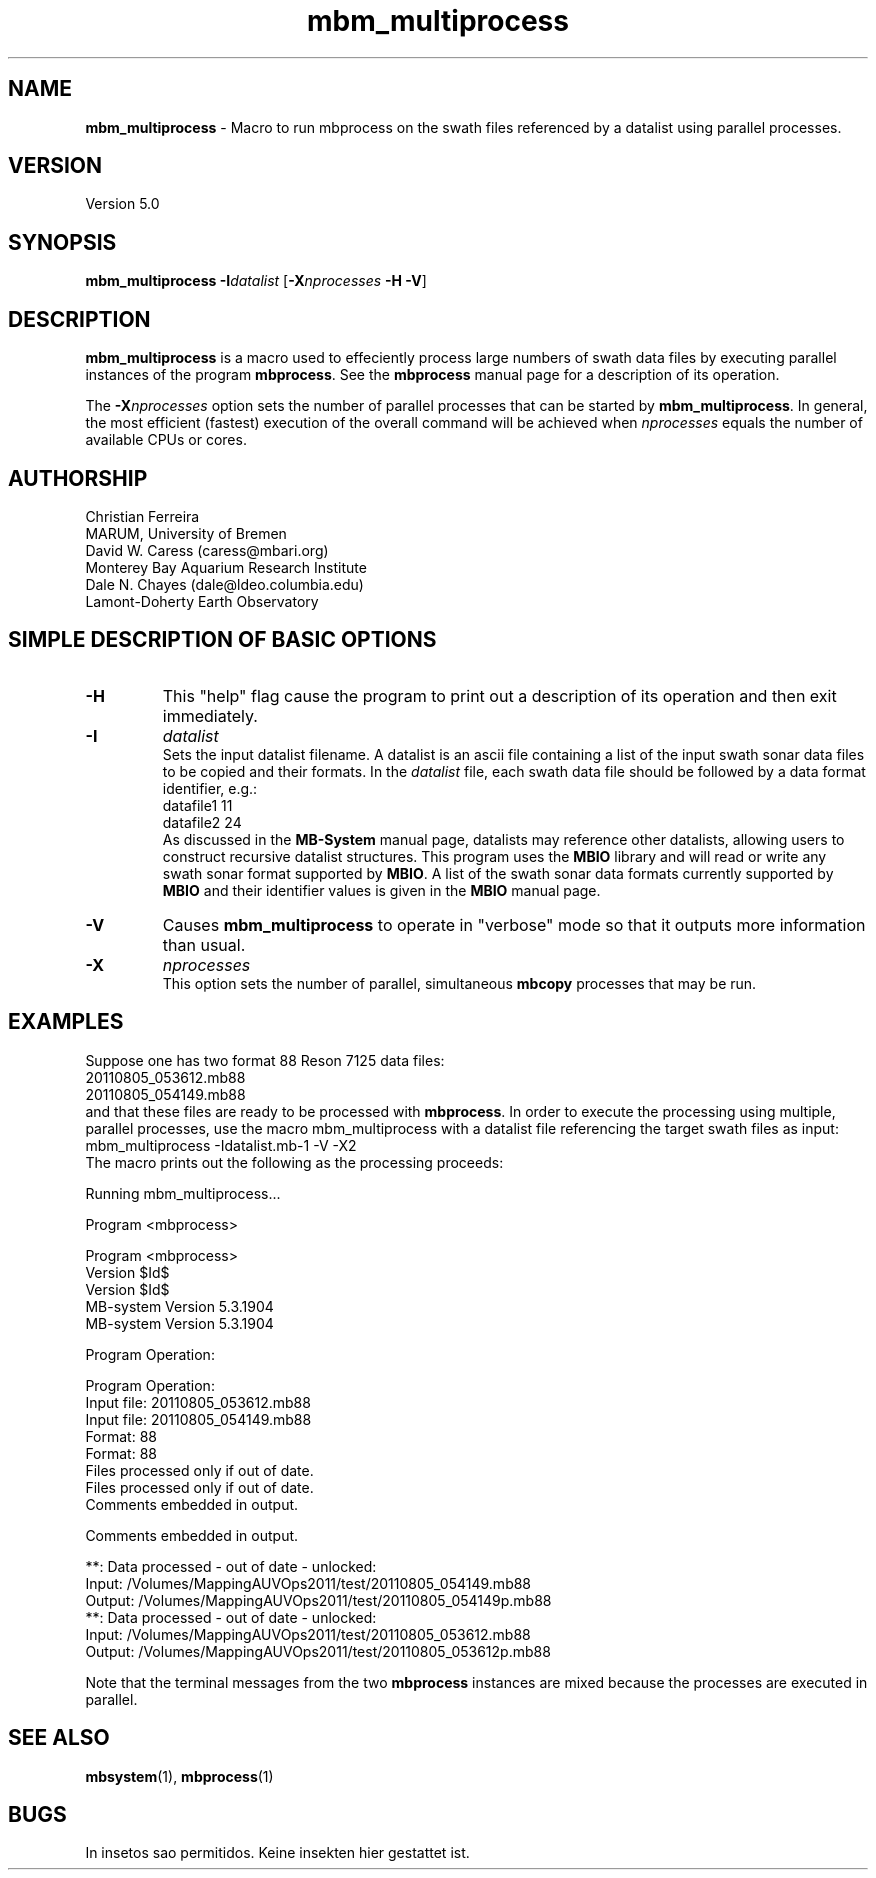 .TH mbm_multiprocess 1 "3 June 2013" "MB-System 5.0" "MB-System 5.0"
.SH NAME
\fBmbm_multiprocess\fP \- Macro to run mbprocess on the swath files referenced
by a datalist using parallel processes.

.SH VERSION
Version 5.0

.SH SYNOPSIS
\fBmbm_multiprocess\fP \fB\-I\fP\fIdatalist\fP
[\fB\-X\fP\fInprocesses\fP \fB\-H\fP \fB\-V\fP]

.SH DESCRIPTION

\fBmbm_multiprocess\fP is a macro used to effeciently process large numbers of swath
data files by executing parallel instances of the program \fBmbprocess\fP. See the
\fBmbprocess\fP manual page for a description of its operation.

The \fB\-X\fP\fInprocesses\fP option sets the number of parallel processes that can be
started by \fBmbm_multiprocess\fP. In general, the most efficient (fastest) execution of
the overall command will be achieved when \fInprocesses\fP equals the number of
available CPUs or cores.

.SH AUTHORSHIP
Christian Ferreira
.br
  MARUM, University of Bremen
.br
David W. Caress (caress@mbari.org)
.br
  Monterey Bay Aquarium Research Institute
.br
Dale N. Chayes (dale@ldeo.columbia.edu)
.br
  Lamont-Doherty Earth Observatory

.SH SIMPLE DESCRIPTION OF BASIC OPTIONS
.TP
.B \-H
This "help" flag cause the program to print out a description
of its operation and then exit immediately.
.TP
.B \-I
\fIdatalist\fP
.br
Sets the input datalist filename. A datalist is an ascii
file containing a list of the input swath sonar
data files to be copied and their formats.
In the \fIdatalist\fP file, each
swath data file should be followed by a data format identifier, e.g.:
 	datafile1 11
 	datafile2 24
.br
As discussed in the \fBMB-System\fP manual page, datalists may reference
other datalists, allowing users to construct recursive datalist structures.
This program uses the \fBMBIO\fP library and will read or write any swath sonar
format supported by \fBMBIO\fP. A list of the swath sonar data formats
currently supported by \fBMBIO\fP and their identifier values
is given in the \fBMBIO\fP manual page.
.TP
.B \-V
Causes \fBmbm_multiprocess\fP to operate in "verbose" mode
so that it outputs
more information than usual.
.TP
.B \-X
\fInprocesses\fP
.br
This option sets the number of parallel, simultaneous \fBmbcopy\fP processes that may be
run.

.SH EXAMPLES
Suppose one has two format 88 Reson 7125 data files:
 	20110805_053612.mb88
 	20110805_054149.mb88
.br
and that these files are ready to be processed with \fBmbprocess\fP.
In order to execute the processing using multiple, parallel processes,
use the macro mbm_multiprocess with a datalist file referencing the
target swath files as input:
 	mbm_multiprocess \-Idatalist.mb-1 \-V \-X2
.br
The macro prints out the following as the processing proceeds:

 	Running mbm_multiprocess...

 	Program <mbprocess>

 	Program <mbprocess>
 	Version $Id$
 	Version $Id$
 	MB-system Version 5.3.1904
 	MB-system Version 5.3.1904

 	Program Operation:

 	Program Operation:
 	  Input file:      20110805_053612.mb88
 	  Input file:      20110805_054149.mb88
 	  Format:          88
 	  Format:          88
 	  Files processed only if out of date.
 	  Files processed only if out of date.
 	  Comments embedded in output.

 	  Comments embedded in output.

 	**: Data processed \- out of date \- unlocked:
 		Input:  /Volumes/MappingAUVOps2011/test/20110805_054149.mb88
 		Output: /Volumes/MappingAUVOps2011/test/20110805_054149p.mb88
 	**: Data processed \- out of date \- unlocked:
 		Input:  /Volumes/MappingAUVOps2011/test/20110805_053612.mb88
 		Output: /Volumes/MappingAUVOps2011/test/20110805_053612p.mb88

Note that the terminal messages from the two \fBmbprocess\fP instances are
mixed because the processes are executed in parallel.

.SH SEE ALSO
\fBmbsystem\fP(1), \fBmbprocess\fP(1)

.SH BUGS
In insetos sao permitidos.
Keine insekten hier gestattet ist.
